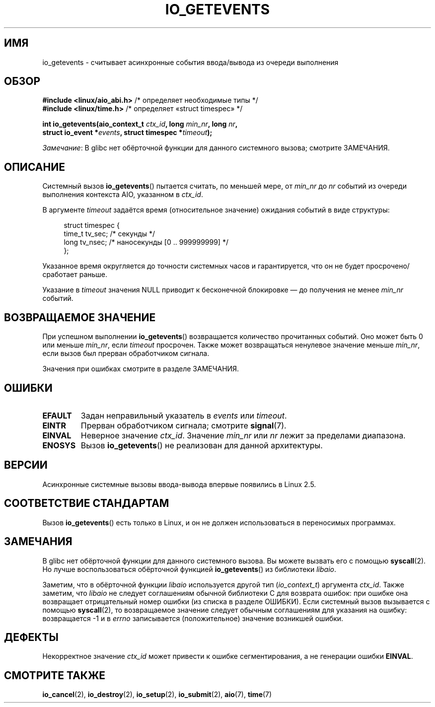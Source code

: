 .\" -*- mode: troff; coding: UTF-8 -*-
.\" Copyright (C) 2003 Free Software Foundation, Inc.
.\"
.\" %%%LICENSE_START(GPL_NOVERSION_ONELINE)
.\" This file is distributed according to the GNU General Public License.
.\" %%%LICENSE_END
.\"
.\"*******************************************************************
.\"
.\" This file was generated with po4a. Translate the source file.
.\"
.\"*******************************************************************
.TH IO_GETEVENTS 2 2017\-09\-15 Linux "Руководство программиста Linux"
.SH ИМЯ
io_getevents \- считывает асинхронные события ввода/вывода из очереди
выполнения
.SH ОБЗОР
.nf
\fB#include <linux/aio_abi.h>\fP       /* определяет необходимые типы */
\fB#include <linux/time.h>\fP          /* определяет «struct timespec» */
.PP
\fBint io_getevents(aio_context_t \fP\fIctx_id\fP\fB, long \fP\fImin_nr\fP\fB, long \fP\fInr\fP\fB,\fP
\fB                 struct io_event *\fP\fIevents\fP\fB, struct timespec *\fP\fItimeout\fP\fB);\fP
.fi
.PP
\fIЗамечание\fP: В glibc нет обёрточной функции для данного системного вызова;
смотрите ЗАМЕЧАНИЯ.
.SH ОПИСАНИЕ
.PP
Системный вызов \fBio_getevents\fP() пытается считать, по меньшей мере, от
\fImin_nr\fP до \fInr\fP событий из очереди выполнения контекста AIO, указанном в
\fIctx_id\fP.
.PP
В аргументе \fItimeout\fP задаётся время (относительное значение) ожидания
событий в виде структуры:
.PP
.in +4n
.EX
struct timespec {
    time_t tv_sec;      /* секунды */
    long   tv_nsec;     /* наносекунды [0 .. 999999999] */
};
.EE
.in
.PP
Указанное время округляется до точности системных часов и гарантируется, что
он не будет просрочено/сработает раньше.
.PP
Указание в \fItimeout\fP значения NULL приводит к бесконечной блокировке — до
получения не менее \fImin_nr\fP событий.
.SH "ВОЗВРАЩАЕМОЕ ЗНАЧЕНИЕ"
При успешном выполнении \fBio_getevents\fP() возвращается количество
прочитанных событий. Оно может быть 0 или меньше \fImin_nr\fP, если \fItimeout\fP
просрочен. Также может возвращаться ненулевое значение меньше \fImin_nr\fP,
если вызов был прерван обработчиком сигнала.
.PP
Значения при ошибках смотрите в разделе ЗАМЕЧАНИЯ.
.SH ОШИБКИ
.TP 
\fBEFAULT\fP
Задан неправильный указатель в \fIevents\fP или \fItimeout\fP.
.TP 
\fBEINTR\fP
Прерван обработчиком сигнала; смотрите \fBsignal\fP(7).
.TP 
\fBEINVAL\fP
Неверное значение \fIctx_id\fP. Значение \fImin_nr\fP или \fInr\fP лежит за пределами
диапазона.
.TP 
\fBENOSYS\fP
Вызов \fBio_getevents\fP() не реализован для данной архитектуры.
.SH ВЕРСИИ
.PP
Асинхронные системные вызовы ввода\-вывода впервые появились в Linux 2.5.
.SH "СООТВЕТСТВИЕ СТАНДАРТАМ"
.PP
Вызов \fBio_getevents\fP() есть только в Linux, и он не должен использоваться в
переносимых программах.
.SH ЗАМЕЧАНИЯ
.\" http://git.fedorahosted.org/git/?p=libaio.git
В glibc нет обёрточной функции для данного системного вызова. Вы можете
вызвать его с помощью \fBsyscall\fP(2). Но лучше воспользоваться обёрточной
функцией \fBio_getevents\fP() из библиотеки \fIlibaio\fP.
.PP
.\" But glibc is confused, since <libaio.h> uses 'io_context_t' to declare
.\" the system call.
Заметим, что в обёрточной функции \fIlibaio\fP используется другой тип
(\fIio_context_t\fP) аргумента \fIctx_id\fP. Также заметим, что \fIlibaio\fP не
следует соглашениям обычной библиотеки C для возврата ошибок: при ошибке она
возвращает отрицательный номер ошибки (из списка в разделе ОШИБКИ). Если
системный вызов вызывается с помощью \fBsyscall\fP(2), то возвращаемое значение
следует обычным соглашениям для указания на ошибку: возвращается \-1 и в
\fIerrno\fP записывается (положительное) значение возникшей ошибки.
.SH ДЕФЕКТЫ
Некорректное значение \fIctx_id\fP может привести к ошибке сегментирования, а
не генерации ошибки \fBEINVAL\fP.
.SH "СМОТРИТЕ ТАКЖЕ"
.PP
\fBio_cancel\fP(2), \fBio_destroy\fP(2), \fBio_setup\fP(2), \fBio_submit\fP(2),
\fBaio\fP(7), \fBtime\fP(7)
.\" .SH AUTHOR
.\" Kent Yoder.
